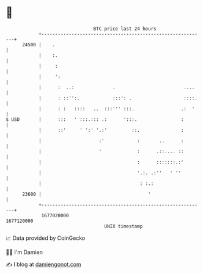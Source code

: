 * 👋

#+begin_example
                                   BTC price last 24 hours                    
               +------------------------------------------------------------+ 
         24500 |    .                                                       | 
               |    :.                                                      | 
               |     :                                                      | 
               |     ':                                                     | 
               |      :  ..:              .                         ....    | 
               |      : ::'':.            :::': .                   ::::.   | 
               |      : :   ::::   ..  :::''' :::.                 .:  '    | 
   $ USD       |      :::   ' :::.::: .:      ':::.                :        | 
               |      ::'     ' ':' '.:'         ::.               :        | 
               |                     :'            :       ..      :        | 
               |                     '             :      .::.... ::        | 
               |                                   :      :::::::.:'        | 
               |                                   '.:. .:''   ' ''         | 
               |                                    : :.:                   | 
         23600 |                                       '                    | 
               +------------------------------------------------------------+ 
                1677020000                                        1677120000  
                                       UNIX timestamp                         
#+end_example
📈 Data provided by CoinGecko

🧑‍💻 I'm Damien

✍️ I blog at [[https://www.damiengonot.com][damiengonot.com]]
